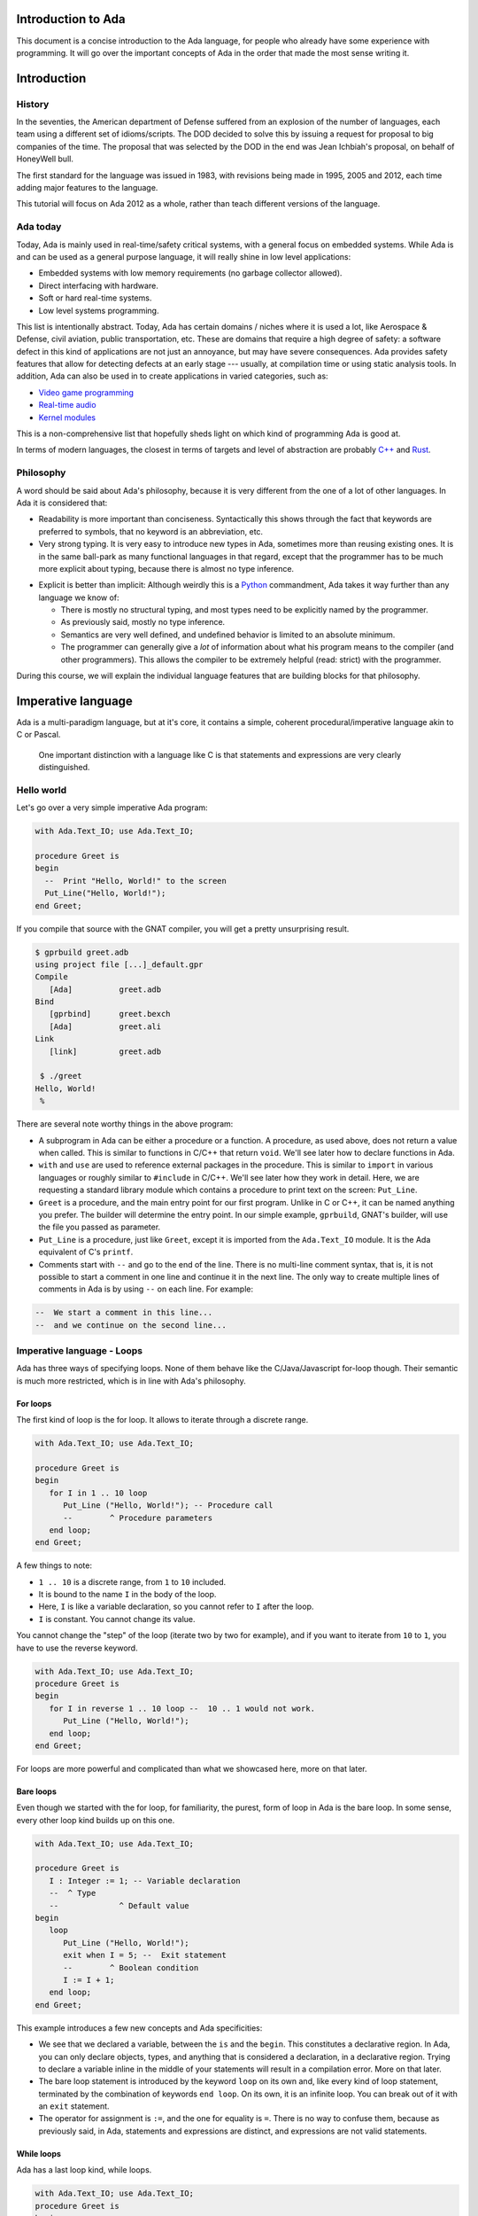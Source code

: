 Introduction to Ada
===================

This document is a concise introduction to the Ada language, for people
who already have some experience with programming. It will go over the
important concepts of Ada in the order that made the most sense writing
it.

Introduction
============

History
-------

In the seventies, the American department of Defense suffered from an
explosion of the number of languages, each team using a different set of
idioms/scripts. The DOD decided to solve this by issuing a request for
proposal to big companies of the time. The proposal that was selected by
the DOD in the end was Jean Ichbiah's proposal, on behalf of HoneyWell
bull.

The first standard for the language was issued in 1983, with revisions
being made in 1995, 2005 and 2012, each time adding major features to
the language.

This tutorial will focus on Ada 2012 as a whole, rather than teach
different versions of the language.

Ada today
---------

Today, Ada is mainly used in real-time/safety critical systems, with a
general focus on embedded systems. While Ada is and can be used as a
general purpose language, it will really shine in low level
applications:

-  Embedded systems with low memory requirements (no garbage collector
   allowed).
-  Direct interfacing with hardware.
-  Soft or hard real-time systems.
-  Low level systems programming.

This list is intentionally abstract. Today,  Ada has certain domains /
niches where it is used a lot, like Aerospace & Defense, civil aviation,
public transportation, etc. These are domains that require a high degree
of safety: a software defect in this kind of applications are not just an
annoyance, but may have severe consequences. Ada provides safety features
that allow for detecting defects at an early stage --- usually, at
compilation time or using static analysis tools. In addition, Ada can also
be used in to create applications in varied categories, such as:

-  `Video game programming <https://github.com/AdaDoom3/AdaDoom3>`__
-  `Real-time audio <http://www.electronicdesign.com/embedded-revolution/assessing-ada-language-audio-applications>`__
-  `Kernel modules <http://www.nihamkin.com/tag/kernel.html>`__

This is a non-comprehensive list that hopefully sheds light on which
kind of programming Ada is good at.

In terms of modern languages, the closest in terms of targets and level
of abstraction are probably
`C++ <https://fr.wikipedia.org/wiki/C%2B%2B>`__ and
`Rust <https://www.rust-lang.org/en-US/>`__.

Philosophy
----------

A word should be said about Ada's philosophy, because it is very
different from the one of a lot of other languages. In Ada it is
considered that:

-  Readability is more important than conciseness. Syntactically this
   shows through the fact that keywords are preferred to symbols, that no
   keyword is an abbreviation, etc.

-  Very strong typing. It is very easy to introduce new types in Ada,
   sometimes more than reusing existing ones. It is in the same
   ball-park as many functional languages in that regard, except that
   the programmer has to be much more explicit about typing, because
   there is almost no type inference.

.. gusthoff: The comparison with functional languages is of course valid. However, if I had no idea about functional languages, I'd be lost in the paragraph above.

-  Explicit is better than implicit: Although weirdly this is a
   `Python <www.TODOpython.com>`__ commandment, Ada takes it way further
   than any language we know of:

   -  There is mostly no structural typing, and most types need to be
      explicitly named by the programmer.

   -  As previously said, mostly no type inference.

   -  Semantics are very well defined, and undefined behavior is limited
      to an absolute minimum.

   -  The programmer can generally give a *lot* of information about
      what his program means to the compiler (and other programmers).
      This allows the compiler to be extremely helpful (read: strict)
      with the programmer.

During this course, we will explain the individual language features that
are building blocks for that philosophy.

Imperative language
===================

Ada is a multi-paradigm language, but at it's core, it contains a
simple, coherent procedural/imperative language akin to C or Pascal.

    One important distinction with a language like C is that statements
    and expressions are very clearly distinguished.

Hello world
-----------

Let's go over a very simple imperative Ada program:

.. code-block:: ada

    with Ada.Text_IO; use Ada.Text_IO;

    procedure Greet is
    begin
      --  Print "Hello, World!" to the screen
      Put_Line("Hello, World!");
    end Greet;

If you compile that source with the GNAT compiler, you will get a pretty
unsurprising result.

.. code-block:: sh

    $ gprbuild greet.adb
    using project file [...]_default.gpr
    Compile
       [Ada]          greet.adb
    Bind
       [gprbind]      greet.bexch
       [Ada]          greet.ali
    Link
       [link]         greet.adb

     $ ./greet
    Hello, World!
     %

There are several note worthy things in the above program:

-  A subprogram in Ada can be either a procedure or a function. A
   procedure, as used above, does not return a value when called. This is
   similar to functions in C/C++ that return ``void``. We'll see later how
   to declare functions in Ada.

-  ``with`` and ``use`` are used to reference external packages in the
   procedure. This is similar to ``import`` in various languages or
   roughly similar to ``#include`` in C/C++.
   We'll see later how they work in detail. Here, we are requesting a
   standard library module which contains a procedure to print text on the
   screen: ``Put_Line``.

-  ``Greet`` is a procedure, and the main entry point for our first
   program. Unlike in C or C++, it can be named anything you prefer. The
   builder will determine the entry point. In our simple example,
   ``gprbuild``, GNAT's builder, will use the file you passed as
   parameter.

-  ``Put_Line`` is a procedure, just like ``Greet``, except it is
   imported from the ``Ada.Text_IO`` module. It is the Ada equivalent of
   C's ``printf``.

-  Comments start with ``--`` and go to the end of the line. There is no
   multi-line comment syntax, that is, it is not possible to start a
   comment in one line and continue it in the next line. The only way to
   create multiple lines of comments in Ada is by using ``--`` on each
   line. For example:

.. code-block:: ada

    --  We start a comment in this line...
    --  and we continue on the second line...

Imperative language - Loops
---------------------------

Ada has three ways of specifying loops. None of them behave like the
C/Java/Javascript for-loop though. Their semantic is much more restricted,
which is in line with Ada's philosophy.

For loops
~~~~~~~~~

The first kind of loop is the for loop. It allows to iterate through a
discrete range.

.. code-block:: ada

    with Ada.Text_IO; use Ada.Text_IO;

    procedure Greet is
    begin
       for I in 1 .. 10 loop
          Put_Line ("Hello, World!"); -- Procedure call
          --        ^ Procedure parameters
       end loop;
    end Greet;

A few things to note:

-  ``1 .. 10`` is a discrete range, from ``1`` to ``10`` included.

-  It is bound to the name ``I`` in the body of the loop.

-  Here, ``I`` is like a variable declaration, so you cannot refer to ``I``
   after the loop.

-  ``I`` is constant. You cannot change its value.

You cannot change the "step" of the loop (iterate two by two for
example), and if you want to iterate from ``10`` to ``1``, you have to
use the reverse keyword.

.. code-block:: ada

    with Ada.Text_IO; use Ada.Text_IO;
    procedure Greet is
    begin
       for I in reverse 1 .. 10 loop --  10 .. 1 would not work.
          Put_Line ("Hello, World!");
       end loop;
    end Greet;

For loops are more powerful and complicated than what we showcased here,
more on that later.

Bare loops
~~~~~~~~~~

Even though we started with the for loop, for familiarity, the purest,
form of loop in Ada is the bare loop. In some sense, every other loop kind
builds up on this one.

.. code-block:: ada

    with Ada.Text_IO; use Ada.Text_IO;

    procedure Greet is
       I : Integer := 1; -- Variable declaration
       --  ^ Type
       --             ^ Default value
    begin
       loop
          Put_Line ("Hello, World!");
          exit when I = 5; --  Exit statement
          --        ^ Boolean condition
          I := I + 1;
       end loop;
    end Greet;

This example introduces a few new concepts and Ada specificities:

-  We see that we declared a variable, between the ``is`` and the
   ``begin``. This constitutes a declarative region. In Ada, you can
   only declare objects, types, and anything that is considered a
   declaration, in a declarative region. Trying to declare a variable
   inline in the middle of your statements will result in a compilation
   error. More on that later.

-  The bare loop statement is introduced by the keyword ``loop`` on its
   own and, like every kind of loop statement, terminated by the
   combination of keywords ``end loop``. On its own, it is an infinite
   loop. You can break out of it with an ``exit`` statement.

-  The operator for assignment is ``:=``, and the one for equality is
   ``=``. There is no way to confuse them, because as previously said,
   in Ada, statements and expressions are distinct, and expressions are
   not valid statements.

While loops
~~~~~~~~~~~

Ada has a last loop kind, while loops.

.. code-block:: ada

    with Ada.Text_IO; use Ada.Text_IO;
    procedure Greet is
    begin
       --  Condition. *Must* be of type Boolean (no Integers). Operator <
       --  returns a Boolean
       while I < 10 loop
          Put_Line("Hello, World!");

          --  Assignment
          I := I + 1;
       end loop;
    end Greet;

Here we see what assignment to a variable looks like. There is no
``I++`` short form to increment, as there is in many languages.

Something important to note: Trying to treat any value other than a
Boolean as a Boolean condition will result in a compile time error. This
is a result of Ada's static strong typing.

Imperative language - If/Else
-----------------------------

Ada has an if statement. It is pretty unsurprising in form and function:

.. code-block:: ada

    with Ada.Text_IO; use Ada.Text_IO;

    procedure Greet is
       I : Integer := 1;
    begin
       loop
          if I = 5 then
            Put_Line("Hello, World!");
          end if;
          I := I + 1;
       end loop;
    end Greet;

As for the while loop, the Boolean condition must be of strict type
``Boolean``. Every relational operator in Ada returns a ``Boolean`` by
default.

.. code-block:: ada

    with Ada.Text_IO; use Ada.Text_IO;
    procedure Greet is
       I : Integer := 0;
    begin
       loop
          if I = 5 then
             exit;
             --  Exit can be unconditional
          elsif I = 0 then
             Put_Line ("Starting...");
          else
             Put_Line ("Hello, World!");
          end if;
          I := I + 1;
       end loop;
    end Greet;

What we can see here is that Ada features an ``elsif`` keyword. For
those interested, this is a way of avoiding the classical `dangling
else <https://en.wikipedia.org/wiki/Dangling_else>`__ problem.

Imperative language - Case statement
------------------------------------

Ada has a case statement, which is a very interesting beast, as it quite
differs from, for example, C/C++'s case statement.

.. code-block:: ada

    procedure Greet is
       I : Integer := 0;
    begin
       loop
          -- Expression must be of a discrete type. All the
          -- values must be covered.
          case I is
             when 0 =>
                Put_Line ("Starting...");
                Put_Line ("No really");
                --  You can put several statements in a branch. There is no break.

             when 3 .. 5 =>
                Put_Line ("Hello");

             when 7 | 9 =>
                Put_Line ("World");

            when 10 =>
                exit;  -- This exits out of the loop ! Not equivalent to break !

             when others => Put_Line ("I in (1, 2, 6, 8)");
             -- ‘when others’ must be the last one and alone (if
             -- present)
          end case;
          I := I + 1;
       end loop;
    end Greet;

Notable points about Ada's case statement:

-  The parameter of the case statement needs to be of a discrete type.
   More later about what `discrete
   types <TODO:linktodiscretetypes>`__ are, but for the
   moment, it is enough to know that they cover integer and enumeration types.

-  Every possible value needs to be covered by the case statement. This
   will be checked at compile time. When using it on a value which has a
   cumbersome number of possible values, you will use the special
   ``others`` branch to cover the default case.

-  A value cannot be covered twice. This will also result in a compile
   time error.

-  There are syntactic sugars that you can use to cover several values
   in a branch, such as ranges (``3 .. 5``) and disjoint sets
   (``7 | 9``).

Imperative language - Declarative regions
------------------------------------------

We mentioned declarative regions before. Those are very important in
Ada. What is important to know at this stage:

-  In any subprogram (procedures for the moment), the region between the
   ``is`` and the ``begin`` is a declarative region.

-  You can potentially declare anything there: Variables, constants,
   types, other subprograms. This is valid for example:

.. code-block:: ada

    procedure Main is
        procedure Nested is
        begin
            Put_Line ("Hello World");
        end Nested;
    begin
        Nested;
        --  Call to Nested
    end Main;

.. gusthoff: Is this really the best place to mention nested procedures? I'd leave them for later...
.. amiard: I think it's fine to mention they exist. we will talk about those in more detail later.

-  You cannot declare anything outside of a declarative region. If you
   need to scope variables in a subprogram, you can introduce a new
   declarative region with the ``declare`` block

.. code-block:: ada

    procedure Main is
    begin
        Put_Line ("In statements");

        declare
            I : Integer := 12;
        begin
            Put_Line ("In declare block, I = " & Integer'Image (I));
        end;

        --  I is undefined here
    end Main;

Imperative language - control expressions
-----------------------------------------

Ada, since the 2012 revision, features equivalent expressions for most
control statements except loops. We will go over those here because
they're control-flow, albeit not in the traditional form.

If expressions
~~~~~~~~~~~~~~~

.. code-block:: ada

    procedure Main is
        A : Integer := 12;
        B : Integer := (if A = 12 then 15
                        elsif A = 13 then 15
                        else 18);
    begin
        null;  --  When a subprogram is empty, null statement is mandatory
    end Main;

Ada's if expression are similar to if statements. However, there are a few
differences that stems from the fact that it is an expression:

-  All branches' expressions must be of the same type
-  An else branch is mandatory.
-  They *must* be surrounded by parentheses, but only if the surrounding
   expression does not already contain them

.. code-block:: ada

    procedure Main is
    begin
        for I in 1 .. 10 loop
            --  Syntactically correct
            Put_Line (if I mod 2 = 0 then "Even" else "Odd");
        end loop;
    end Main;

Case expressions
~~~~~~~~~~~~~~~~~

Even more of a rarity, Ada also has case expressions. They work just as
you would expect.

.. code-block:: ada

    procedure Main is
    begin
        for I in 1 .. 10 loop
            Put_Line (case I is
                      when 1 | 3 | 5 | 7 | 9 => "Odd",
                      when 2 | 4 | 6 | 8 | 10 => "Even",
                      when others => "Cannot happen")
        end loop;
    end Main;

The syntax differs from case statements, because branches are separated
by commas. Also, something to note in the above example is that the
compiler does not know that ``I`` can only take values between 1 and 10,
so we still need to have an ``others`` branch. We will delve into why
when talking about `types <TODO:putlinkabouttypes>`__ in
more details.

Strongly typed language
=======================

Ada is a strongly typed language. It is interestingly modern in that
aspect: Strong static typing is going through a popularity rise, due to
multiple factors: Popularity of statically typed functional programming,
a big push from the academic community in the typing domain, many
practical languages with strong type systems emerging, etc.

What is a type?
---------------

In statically typed languages, a type is mainly (but not only) a
*compile time* construct. It is a construct commonly used in programming
languages to enforce invariants about the behavior of a program.
Invariants can be described as unchangeable properties that hold true for
all variable of a given type. Enforcing them allows for ensuring that
variables of a data type never have invalid values.

A type is used to reason about *values* a program manipulates. The aim
is to classify values by what you can accomplish with them, and this way
you can reason about the correctness of your values.

TODO: expand/clarify

Integers
--------

A nice feature of Ada is that the user can define its own integer types.
In fact, the Integer types provided by the language are defined with the
same mechanisms. There is no "magical" built-in type in that regard,
which is unlike most languages, and arguably very elegant.

.. code-block:: ada

    with Ada.Text_IO; use Ada.Text_IO;

    procedure Greet is
       --  Declare a signed integer type, and give the bounds
       type My_Int is range -1 .. 20;
       --                         ^ High bound
       --                   ^ Low bound

       --  Like variables, type declarations can only happen in
       --  declarative regions
    begin
       for I in My_Int loop
          Put_Line (My_Int'Image (I));
          --              ^ 'Image attribute, converts a value to a
          --                 String
       end loop;
    end Greet;

In this example, we showcase the creation of a signed integer type, and
several things we can do with them.

Every type definition in Ada (`well almost <TODOTASKTYPES>`__) starts
with the ``type`` keyword. After the type, we can see a range that looks
a lot like the ranges that we use in for loops, that defines the low and
high bound of the type. Every integer in the inclusive range of the
bounds is a valid value for the type.

    In Ada, Integer types are not specified with regards to their
    machine representation, but with regards to their range. The
    compiler will then choose the most appropriate representation.

Another interesting thing that we can notice in the above example is the
``My_Int'Image (I)`` expresssion. In Ada, the
``Expr'Attribute (optional params)`` notation is used for what is called
`attributes <TODOLINKATTRS>`__ in Ada. Attributes are built-in
operations on types or on values. They are accessed by using a ``'`` (the
tick sign).

Ada makes a few types available as "built-ins". ``Integer`` is one of
them. Here is how ``Integer`` is defined:

.. code-block:: ada

    type Integer is range -(2 ** 31) .. +(2 ** 31 - 1);

``**`` is the exponent operator, which means that the first valid value
for ``Integer`` is :math:`-2^31`, and the last valid value is
:math:`2^31-1`. In a fit of luck, this coincides with what you can fit
in a 32 bit signed integer on modern platforms :).

Operational semantics
~~~~~~~~~~~~~~~~~~~~~~

Unlike in unsafe languages like C and C++, Ada specifies that operations
on integers should be checked for overflows.

.. code-block:: ada

    procedure Main is
       A : Integer := Integer'Last;
       B : Integer;
    begin
       B := A + 5;
       --  This operation will overflow, eg. it will
       --  raise an exception at runtime.
    end Main;

However, mainly for efficiency reasons, overflow only happens at
specific boundaries, like assignment:

.. code-block:: ada

    with Ada.Text_IO; use Ada.Text_IO;

    procedure Main is
       type My_Int is range 1 .. 20;
       A : My_Int := 12;
       B : My_Int := 15;
       M : My_Int := (A + B) / 2;
       --  No overflow here, overflow checks are done at
       --  specific boundaries.
    begin
       for I in 1 .. M loop
          Put_Line("Hello, World!");
       end loop;
    end Main;

Overflow will only be checked by the compiler at specific points in the
execution. The result, as we see above, is that you might have an operation
that overflows in an intermediate computation, but no error will be raised
because the final result does not overflow. For more information, see `the
detailed rules here <TODOLINKOVERFLOW>`__.

Unsigned types
--------------

Ada also features unsigned Integer types. They're called modular types in Ada
parlance. The reason for this designation is due to their behavior in case of
overflow: They simply "wrap around", as if a modulo operation was applied.

For machine sized modular types, this mimics the most common implementation
defined behavior of unsigned types. However, the main advantage is that
this works for any modular type:

.. code-block:: ada

    with Ada.Text_IO; use Ada.Text_IO;

    procedure Main is
       type Mod_Int is mod 2 ** 4;
       --                  ^ Max value is 32

       A : Mod_Int := 20;
       B : Mod_Int := 15;
       M : Mod_Int := A + B;
       --  No overflow here, M = 20 + 15 mod 32 = 3
    begin
       for I in 1 .. M loop
          Put_Line("Hello, World!");
       end loop;
    end Main;

Unlike in C/C++, since this behavior is guaranteed by the Ada specification,
you can rely on it to implement portable code. Also, being able to leverage the
wrapping on arbitrary bounds is very useful to implement certain algorithms and
data structures, such as
`ring buffers <https://en.m.wikipedia.org/wiki/Circular_buffer>`__.

Enumerations
------------

Enumeration types are another nicety of Ada's type system. Unlike C's enums,
they are *not* integers, and each new enum type is incompatible with other enum
types. Enum types are part of the bigger family of discrete types, which makes
them usable in certain situations that we will disclose later, but one that we
already know is that you can use them as a target to a case expression.

.. gusthoff: when the rest of the book is ready, we should have links to other sections instead of just saying "in certain situations that we will disclose later." We might trigger the reader's curiosity, but we're not disclosing where this information can be found. It probably makes sense to add a TODO item here.

.. code-block:: ada

    with Ada.Text_IO; use Ada.Text_IO;

    procedure Greet is
       type Days is (Monday, Tuesday, Wednesday,
                     Thursday, Friday, Saturday, Sunday);
       --  An enumeration type
    begin
       for I in Days loop
          case I is
             when Saturday .. Sunday =>
                Put_Line ("Week end!");

             --  Completeness checking on enums
             when others =>
                Put_Line ("Hello on " & Days'Image (I));
                --  'Image attribute, works on enums too
          end case;
       end loop;
    end Greet;

Enum types are powerful enough that, unlike in most languages, they're used to
represent the standard Boolean type, that is so defined:

.. code-block:: ada

    type Boolean is (True, False);

As mentioned previously, every "built-in" type in Ada is defined with facilities
generally available to the user.

.. gusthoff: maybe add a link to where this is mentioned? What else can the user achieve with these facilities? Maybe a link to a section that explains how these facilities can be used?

.. amiard: This is actually the whole section about types: we mention in integer types that the std int is defined with the facilities we're showing. We can put a link but it's 2 pages above. what do you think ?

Decimal types
-------------

TODO: Add section on Floating point and fixed point numbers

Strong typing
-------------

One thing that we have hinted at so far is that Ada is strongly typed. One
corollary of that is that different types of the same family are incompatible
with each other, as we can see in the following example:

.. code-block:: ada

    with Ada.Text_IO; use Ada.Text_IO;

    procedure Greet is
       --  Declare two signed types
       type Meters is range 0 .. 10_000;
       type Miles is range 0 .. 5_000;

       Dist_Us : Miles;
       --  Declare a constant
       Dist_Eu : constant Meters := 100;
    begin
       --  Not correct: types mismatch
       Dist_Us := Dist_Eu * 1609 / 1000;
       Put_Line (Miles'Image (Dist_Us));
    end Greet;

.. gusthoff: there is more to the world than the EU and the USA... ;-) Maybe we should rather indicate that one of the units comes from the Imperial system, and the other one from the SI (e.g. rename to "Dist_Imperial" and "Dist_SI").

This is true for every distinct type. It also means that, in the general case,
an expression like ``2 * 3.0`` will trigger a compilation error. In a language
like C or Python, those expressions are made valid by implicit conversions. In
Ada, such conversions must be made explicit:

.. code-block:: ada

    with Ada.Text_IO; use Ada.Text_IO;
    procedure Conv is
       type Meters is range 0 .. 10_000;
       type Miles is range 0 .. 5_000;
       Dist_Us : Miles;
       Dist_Eu : constant Meters := 100;
    begin
       Dist_Us := Miles (Dist_Eu * 1609 / 1000);
       --         ^ Type conversion, from Meters to Miles
       --  Now the code is correct

       Put_Line (Miles'Image (Dist_Us));
    end;

Of course, we probably do not want to write the conversion code every time we
convert from meters to miles. The idiomatic Ada way in that case would be to
introduce conversion functions along with the types.

.. code-block:: ada

    with Ada.Text_IO; use Ada.Text_IO;
    procedure Conv is
       type Meters is range 0 .. 10_000;
       type Miles is range 0 .. 5_000;

       --  Function declaration, like procedure but returns a value.
       function To_Miles (M : Meters) return Miles is
       --                             ^ Return type
       begin
          return M * 1609 / 1000; 
       end Miles;

       Dist_Us : Miles;
       Dist_Eu : constant Meters := 100;
    begin
       Dist_Us := To_Miles (Dist_Eu);
       Put_Line (Miles'Image (Dist_Us));
    end;

This is also the first time we use a function. We will study `functions and
procedures <TODOSUBPROGRAMS>`__ in more details soon.

If you write a lot of numeric code, having to explicitly specify your
conversions all the time might seem painful at first, because your code might
end up containing a lot of conversions. However, this approach has some
advantages. For example:

- You can rely on the fact that no implicit conversion will ever happen in your
  numeric code. In C for example, the rules for implicit conversions are very
  non-obvious. In Ada the code will always do exactly what it seems to do.

.. gusthoff: I personally know what you mean, but the paragraph above is not really convincing. Maybe add some examples?

.. amiard: I think it is pretty convincing! Please feel free to make it more convincing for you ;) I think it is one of the rare occurences where we can put a C code snippet, what do you think ?

- You can use Ada's strong typing to help `enforce invariants
  <TODOLINKINVARIANTS>`__ in your code, as in the example above: Since Miles
  and Meters are two different types, you cannot mistakenly convert an instance
  of one to an instance of the other.

Character types
---------------

But Ada's strong typing is not only helpful with numeric types. As we said
before for enumeration types, each enumeration type is distinct and
incompatible with every other enumeration type. However, what we did not
mention is that Ada has character literals, that can be used as enumeration
literals too. This allows Ada to define its own strongly typed character types,
but also allows the user to define its own, as in the example below:

.. code-block:: ada

    with Ada.Text_IO; use Ada.Text_IO;

    procedure Greet is
       type My_Char is ('a', 'b', 'c');
       --  Our custom character type, an enum, with only 3 valid values.

       C : Character;
       --  ^ Built-in character type (it's an enum)

       M : My_Char;
    begin
       C := '?';
       --   ^ Character literal (enumeration literal)

       A := 'a';

       C := 64;
       --   ^ Invalid: 64 is not an enumeration literal

       A := C;
       --   ^ Invalid: C is of invalid type for A

       A := 'd';
       --   ^ Invalid: 'd' is not a valid literal for type My_Char
    end Greet;

New types
---------

One particularity of Ada is that you can create new types based on existing
ones. This is very useful to define that a type is statically incompatible
with another type, to enforce strong typing.

.. code-block:: ada

   procedure Main is
      --  ID card number type, incompatible with Integer.
      type Social_Security_Number
      is new Integer range 0 .. 999_99_9999;
      --                   ^ Since a SSN has 9 digits max, and cannot be
      --                     negative, we enforce a validity constraint.

      SSN : Social_Security_Number := 323_44_9847;
      --                              ^ You can put underscores as formatting in
      --                                any number.

      Invalid : Social_Security_Number := -1;
      --                                  ^ This will cause a runtime error
      --                                    (and a compile time warning with
      --                                     GNAT)
   begin
      null;
   end Main;

You can redefine the range of validity of any type family: Floating point,
fixed point, enumerations ...

The syntax for enumerations uses the ``range <range>`` syntax:

.. code-block:: ada

    with Ada.Text_IO; use Ada.Text_IO;
    procedure Greet is
       type Days is (Monday, Tuesday, Wednesday, Thursday,
                     Friday, Saturday, Sunday);

       type Weekend_Days is new Days range Saturday .. Sunday;
       --  New type, where only Saturday and Sunday are valid literals.
    begin
       null;
    end Greet;

One question you may be asking yourself is, why would somebody define a new
type from an existing one rather than define it from scratch ?

One reason that we can see already is that, for some types, like enums, the
type definition will be more concise, because you don't need to redefine
everything.

It is part of a bigger reason: You can inherit things from the type you derive
from. The representation of the data is one part, but you can also inherit
behavior.

    WARNING: While we use the term inheritance, it is different enough from
    inheritance in object oriented languages that you would be better off
    considering it a different concept entirely.

    Something similar to what is called inheritance in Java/C++ will be seen
    when we talk about `tagged types <TODOLINKABOUTTAGGEDTYPES>`__.

.. gusthoff: This sounds like an interesting feature in Ada. However, the example above looks a little bit artificial, so the reader might not get an idea where this can be used in the "real world".

.. amiard: That's arguably the problem with synthetic examples in courses like this. If you have a better idea involving the concepts we've already seen in this class, feel free to add it. One other option that we have is to wait after the section on subprograms to talk about this. Or even bztter, revisit after subprograms, in the "more about types" section, and put a link to that here.

When you inherit a type, what we call primitive operations are inherited. While
we will at some point get into the nitty-gritty of what a `primitive operation
<TODOLINKPRIM>`__ is, for the moment, we will use a very simple definition: A
primitive is a subprogram attached to a type. Ada knows a primitive because it
is a subprogram defined in the same scope with the type.

.. code-block:: ada

    procedure Primitives is
       type Days is (Monday, Tuesday, Wednesday, Thursday,
                     Friday, Saturday, Sunday);

        procedure Print_Day (D : Days) is
        begin
           Put_Line (Days'Image (D))
        end Print_Day;
        --  Print day is a primitive of the type Days

       type Weekend_Days is new Days range Saturday .. Sunday;

       --  A procedure Print_Day is automatically inherited here. It is like
       --  the procedure
       --
       --  procedure Print_Day (D : Weekend_Days);
       --
       --  Has been declared

       Sat : Weekend_Days := Saturday;
    begin
       Print_Day (Sat);
    end Primitives;

Subtypes
--------

As we are starting to see, types are often used in Ada to enforce constraints
about the range of validity of values. However, sometimes it is desirable to
enforce constraints on some values, but one may not desire the static
enforcement brought by Ada types. This is where subtypes come into play.

Subtypes allow you to declare additional constraints on a type, but entities of
that subtype are still of the type the subtype derives from, and thus are valid
where an instance of the type is expected.

.. code-block:: ada

    with Ada.Text_IO; use Ada.Text_IO;
    procedure Greet is
       type Days is (Monday, Tuesday, Wednesday, Thursday,
                     Friday, Saturday, Sunday);

       --  Declaration of a subtype
       subtype Weekend_Days is Days range Saturday .. Sunday;
       --                           ^ Constraint of the subtype

       M : Days := Sunday;

       S : Weekend_Days := M;
       --  No error here, Days and Weekend_Days are of the same type.
    begin
       for I in Days loop
          case I is
             --  Just like a type, a subtype can be used as a
             --  range
             when Weekend_Days =>
                Put_Line ("Week end!");
             when others =>
                Put_Line ("Hello on " & Days'Image (I));
          end case;
       end loop;
    end Greet;

Some subtypes are declared as part of the standard package in Ada, and are
available to you all the time:

.. code-block:: ada

    -- TODO: add definition of Integer Natural and Positive

While subtypes of a type are statically compatible with each others,
constraints are enforced at runtime: If you violate the constraints of the
subtype, an exception will be raised at runtime, when the running program
detects the violation.

.. code-block:: ada

    with Ada.Text_IO; use Ada.Text_IO;
    
    procedure Greet is
       type Days is (Monday, Tuesday, Wednesday, Thursday,
                     Friday, Saturday, Sunday);
    
       subtype Weekend_Days is Days range Saturday .. Sunday;
       Day : Days := Saturday;
       Weekend : Weekend_Days;
    begin
       Weekend := Day;
       --         ^ Correct: Same type, subtype constraints are respected
       Weekend := Monday;
       --         ^ Wrong value for the subtype
       --           Compiles, but exception at runtime
    end Greet;

Arrays
======

Now that we have been over definiton of fundamental types, let's tackle our
first composite type: arrays.

Array type declaration
----------------------

Arrays in Ada are both pretty complex and pretty powerful. We will go over
their characteristics in detail, but let's start with one way of declaring one.

.. code-block:: ada

    with Ada.Text_IO; use Ada.Text_IO;
    
    procedure Greet is
       type My_Int is range 0 .. 1000;
       type Index is range 1 .. 5;
    
       type My_Int_Array is array (Index) of My_Int;
       --                                    ^ Type of elements
       --                          ^ Bounds of the array
       Arr : My_Int_Array := (2, 3, 5, 7, 11);
       --                    ^ Array literal, called aggregate in Ada
    begin
       for I in Index loop
          Put (My_Int'Image (Arr (I)));
          --                     ^ Take the Ith element
       end loop;
       New_Line;
    end Greet;

The first peculiarity that we can see in the above example is that we specify
the indexing type of the array, not its size. Here we declared an ``Index``
type ranging from ``1`` to ``5`` so the array will have 5 elements - that is,
bounds are inclusive.

This feature is pretty unique to Ada, and has interesting repercussions: You
can use any discrete type to index an array, including `Enum types
<TODOLINKENUMTYPES>`. We will soon see what that means.

The second thing that we might notice is that querying an element of the array
at a given syntax uses the same syntax as the subprogram calls syntax, that is
the array followed by the index in parens.

What this means is that, in Ada, when you see an expression such as ``A (B)``,
whether it is a function call or an array subscript depends on what ``A``
designates.

Finally, the last thing of notice is how we initialize the array, with the
``(2, 3, 5, 7, 11)`` expression. This expression is called an aggregate in Ada,
and is a literal expression for an array, the same way that ``3`` is a literal
expression for an Integer. The notation is very powerful and has many
subtleties that we will gradually introduce. You can also have a detailed
overview of the notation `here <TODODETAILEDAGGREGATESADVANCED>__`.

Let's now delve into what it means exactly to be able to use any discrete type
to index into the array.

.. code-block:: ada

    with Ada.Text_IO; use Ada.Text_IO;
    
    procedure Greet is
       type My_Int is range 0 .. 1000;
       type Index is range 11 .. 15;
       --                  ^ Low bound can be any value
       type My_Int_Array is array (Index) of My_Int;
       Tab : My_Int_Array := (2, 3, 5, 7, 11);
    begin
       for I in Index loop
          Put (My_Int'Image (Tab (I)));
       end loop;
       New_Line;
    end Greet;

The first repercussion is that the low bound of your array can be any value: In
the first example we constructed an array type whose first index is ``1``, but
in the example above we declare an array type whose first index is ``11``. 

That's perfectly fine in Ada, and moreover you can see that since we use the
index type as a range to iterate on the array indices, the code using the array
does not need to change.

That leads us to an important consequence with regards to code dealing with
arrays: Since the lower bound can vary, it is considered best practice to never
assume/hard-code a low bound when iterating/using arrays in general. That means
the code above is good, because it uses the index type, but a for loop as
showcased below is bad practice:

.. code-block:: ada

    for I in 0 .. 20 loop
       Tab (I) := Tab (I) * 2;
    end loop;

Since we said above that you can use any discrete type to index an array, it
means that you can use enum types to index arrays.

.. code-block:: ada

   procedure Greet is
      type Month_Duration is range 1 .. 31;
      type Month is (Jan, Feb, Mar, Apr, May, Jun,
                     Jul, Aug, Sep, Oct, Nov, Dec);
   
      type My_Int_Array is array (Month) of Month_Duration;
      --                          ^ Can use an enum as the
      --                            index
   
      Tab : constant My_Int_Array :=
      --    ^ constant is like a variable but cannot be
      --      modified
        (31, 28, 31, 30, 31, 30, 31, 31, 30, 31, 30, 31);
      --  Maps months to number of days
   
      Feb_Days : Month_Duration := Tab (Feb);
      --  Number of days in February
   begin
      for M in Month loop
         Put_Line 
           (Month'Image (M) & " has "
            & Month_Duration'Image (Tab (I))  & " days.");
            --                                ^ Concatenation operator
      end loop;
   end Greet;


In the example above, we are:

- Creating an array type mapping months to month durations in days.

- Creating an array, and instanciating it with an aggregate mapping months to
  their actual durations in days.

- Iterating on the array, printing out the months, and the number of days for
  each.

Being able to use enums as indices is very useful to create mappings such as
this one, and is an often used feature in Ada.

Indexation
----------

We have already seen the syntax to get the elements of an array. There are
however a few more things to say about it.

First of all, as many things in Ada, this operation is strongly typed. If you
use a value of the wrong type to index the array, you will get a compile time
error.

.. code-block:: ada

    procedure Greet is
       type My_Int is range 0 .. 1000;
       type Index is range 1 .. 5;
       type My_Int_Array is array (Index) of My_Int;
       Tab : My_Int_Array := (2, 3, 5, 7, 11);
    begin
       for I in Integer range 1 .. 5 loop
       --       ^ I is of type Integer, ranges between 1 and 5
          Put (My_Int'Image (Tab (I)));
       --                         ^ Compile time error
       end loop;
       New_Line;
    end Greet;

Second, arrays in Ada are bounds checked. This means that if you try to access
an element outside of the bounds of the array, you will get a runtime error
instead of accessing random memory as in unsafe languages.

.. code-block:: ada

    procedure Greet is
       type My_Int is range 0 .. 1000;
       type Index is range 1 .. 5;
       type My_Int_Array is array (Index) of My_Int;
       Tab : My_Int_Array := (2, 3, 5, 7, 11);
    begin
       Indexation
       for I in 2 .. 6 loop
          Put (My_Int'Image (Tab (I)));
          --                      ^ Will raise an exception when
          --                      I = 6
       end loop;
       New_Line;
    end Greet;

Simpler array declarations
--------------------------

Range attribute
---------------

Unconstrained arrays
--------------------

Declaring arrays
----------------

Predefined array type: String
-----------------------------

Declaring arrays (2)
--------------------

Modular/Structured programming
==============================

Packages
--------

With-ing a package
------------------

Using a package
---------------

Package body
------------

Subprograms
===========

Subprograms
-----------

Parameters modes
----------------

Subprogram calls
----------------

Function calls
--------------

Mutually recursive subprograms
------------------------------

Nested subprograms
------------------

More about types
================

Array
-----

Array slices
------------

Records
-------

- default values
~~~~~~~~~~~~~~~~

- Literals
~~~~~~~~~~

- Selection
~~~~~~~~~~~

Access types (pointers)
-----------------------

Dereferencing
-------------

Allocation (by type)
--------------------

Allocation (by expression)
--------------------------

Mutually recursive types
------------------------

More about records
------------------

Records with discriminant
-------------------------

Records with variant
--------------------

Privacy
=======

Private part
------------

Abstract data types
-------------------

 Limited types
--------------

Generics
========

Generic declaration
-------------------

Generic body
------------

Generic instantiation
---------------------

Formal types
------------

Formal objects
--------------

Formal subprograms
------------------

Exceptions
==========

Exception declaration
---------------------

Raising an exception
--------------------

Handling an exception
---------------------

Predefined exceptions
---------------------

Tasking
=======

Simple task
-----------

Simple synchronization
----------------------

Delay
-----

Synchronization: rendez-vous
----------------------------

Cycling tasks
-------------

Protected objects
-----------------

Protected objects: body
-----------------------

Protected objects: entries
--------------------------

Protected types
---------------

Interfacing
===========

Type convention
---------------

Foreign subprograms
-------------------

Foreign variables
-----------------

Multi-language project
----------------------

Object oriented programming
===========================

Tagged types
------------

Classwide types
---------------

Dispatching operations
----------------------

Interfaces
----------

Standard library
================

 Standard package
-----------------

Containers
----------

Dates & Times
-------------

 Strings
--------

Files and streams
-----------------

Dynamic allocation and reclamation
----------------------------------

